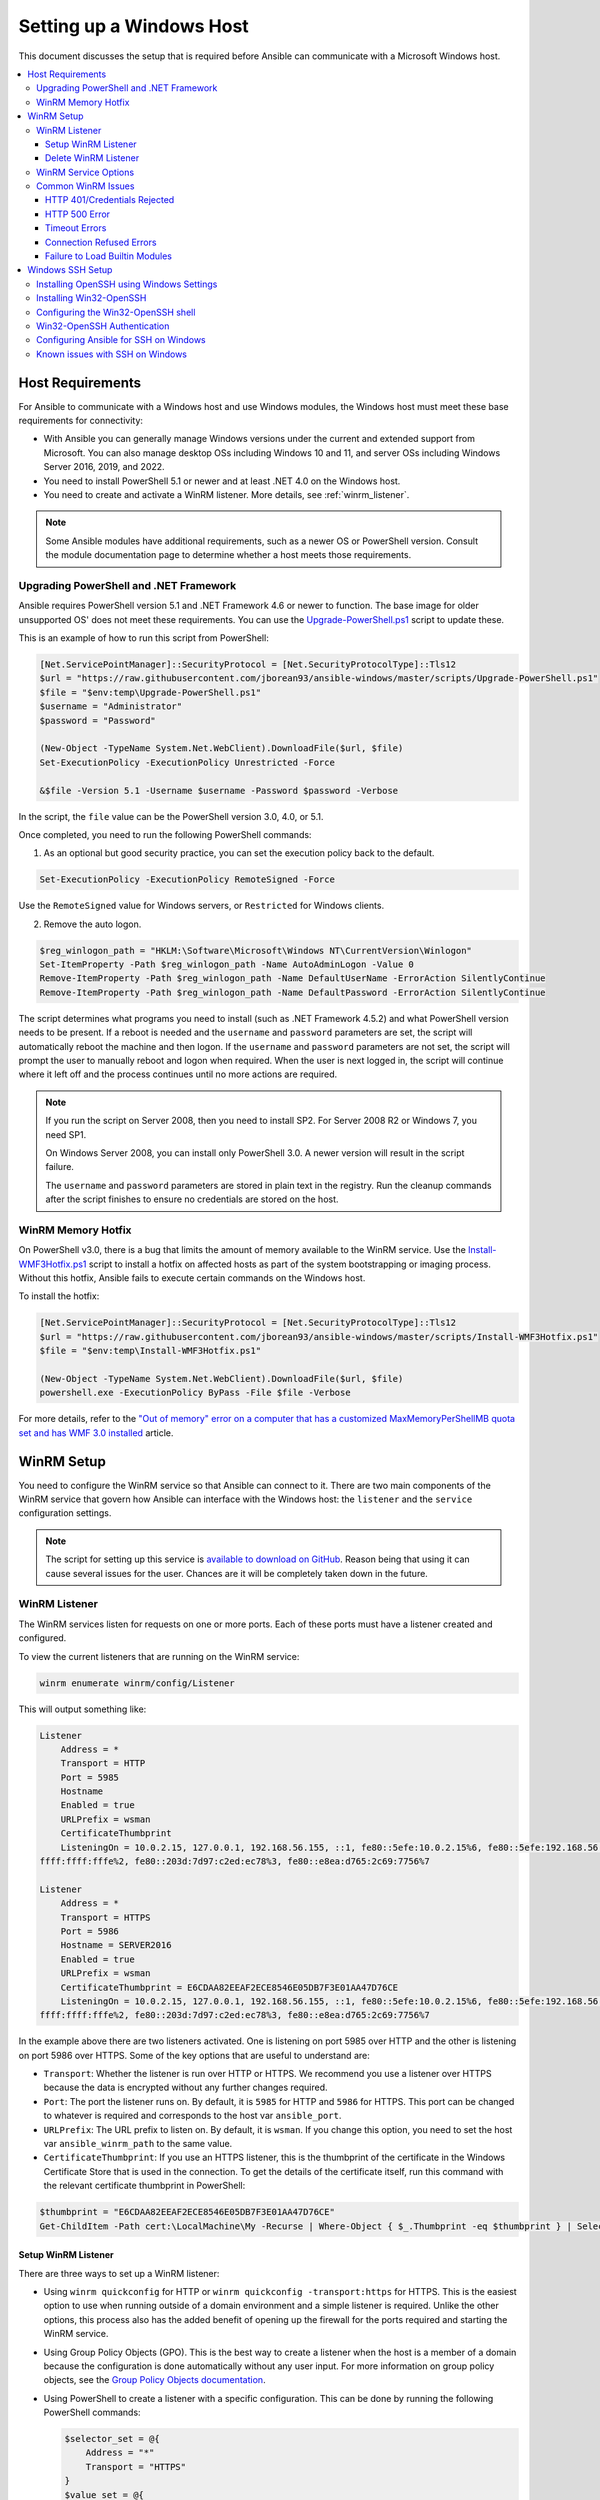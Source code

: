 .. _windows_setup:

Setting up a Windows Host
=========================
This document discusses the setup that is required before Ansible can communicate with a Microsoft Windows host.

.. contents::
   :local:

Host Requirements
`````````````````
For Ansible to communicate with a Windows host and use Windows modules, the
Windows host must meet these base requirements for connectivity:

* With Ansible you can generally manage Windows versions under the current and extended support from Microsoft. You can also manage desktop OSs including Windows 10 and 11, and server OSs including Windows Server 2016, 2019, and 2022.

* You need to install PowerShell 5.1 or newer and at least .NET 4.0 on the Windows host.

* You need to create and activate a WinRM listener. More details, see :ref:`winrm_listener`.

.. Note:: Some Ansible modules have additional requirements, such as a newer OS or PowerShell version. Consult the module documentation page to determine whether a host meets those requirements.

Upgrading PowerShell and .NET Framework
---------------------------------------
Ansible requires PowerShell version 5.1 and .NET Framework 4.6 or newer to function. The base image for older unsupported OS' does not meet these
requirements. You can use the `Upgrade-PowerShell.ps1 <https://github.com/jborean93/ansible-windows/blob/master/scripts/Upgrade-PowerShell.ps1>`_ script to update these.

This is an example of how to run this script from PowerShell:

.. code-block:: powershell

    [Net.ServicePointManager]::SecurityProtocol = [Net.SecurityProtocolType]::Tls12
    $url = "https://raw.githubusercontent.com/jborean93/ansible-windows/master/scripts/Upgrade-PowerShell.ps1"
    $file = "$env:temp\Upgrade-PowerShell.ps1"
    $username = "Administrator"
    $password = "Password"

    (New-Object -TypeName System.Net.WebClient).DownloadFile($url, $file)
    Set-ExecutionPolicy -ExecutionPolicy Unrestricted -Force

    &$file -Version 5.1 -Username $username -Password $password -Verbose

In the script, the ``file`` value can be the PowerShell version 3.0, 4.0, or 5.1.

Once completed, you need to run the following PowerShell commands:

1. As an optional but good security practice, you can set the execution policy back to the default.
   
.. code-block:: powershell

    Set-ExecutionPolicy -ExecutionPolicy RemoteSigned -Force

Use the ``RemoteSigned`` value for Windows servers, or ``Restricted`` for Windows clients.

2. Remove the auto logon.
   
.. code-block:: powershell

    $reg_winlogon_path = "HKLM:\Software\Microsoft\Windows NT\CurrentVersion\Winlogon"
    Set-ItemProperty -Path $reg_winlogon_path -Name AutoAdminLogon -Value 0
    Remove-ItemProperty -Path $reg_winlogon_path -Name DefaultUserName -ErrorAction SilentlyContinue
    Remove-ItemProperty -Path $reg_winlogon_path -Name DefaultPassword -ErrorAction SilentlyContinue

The script determines what programs you need to install (such as .NET Framework 4.5.2) and what PowerShell version needs to be present. If a reboot is needed and the ``username`` and ``password`` parameters are set, the script will automatically reboot the machine and then logon. If the ``username`` and ``password`` parameters are not set, the script will prompt the user to manually reboot and logon when required. When the user is next logged in, the script will continue where it left off and the process continues until no more
actions are required.

.. Note:: If you run the script on Server 2008, then you need to install SP2. For Server 2008 R2 or Windows 7, you need SP1.

    On Windows Server 2008, you can install only PowerShell 3.0. A newer version will result in the script failure.

    The ``username`` and ``password`` parameters are stored in plain text in the registry. Run the cleanup commands after the script finishes to ensure no credentials are stored on the host.


WinRM Memory Hotfix
-------------------
On PowerShell v3.0, there is a bug that limits the amount of memory available to the WinRM service. Use the `Install-WMF3Hotfix.ps1 <https://github.com/jborean93/ansible-windows/blob/master/scripts/Install-WMF3Hotfix.ps1>`_ script to install a hotfix on affected hosts as part of the system bootstrapping or imaging process. Without this hotfix, Ansible fails to execute certain commands on the Windows host.

To install the hotfix:

.. code-block:: powershell

    [Net.ServicePointManager]::SecurityProtocol = [Net.SecurityProtocolType]::Tls12
    $url = "https://raw.githubusercontent.com/jborean93/ansible-windows/master/scripts/Install-WMF3Hotfix.ps1"
    $file = "$env:temp\Install-WMF3Hotfix.ps1"

    (New-Object -TypeName System.Net.WebClient).DownloadFile($url, $file)
    powershell.exe -ExecutionPolicy ByPass -File $file -Verbose

For more details, refer to the `"Out of memory" error on a computer that has a customized MaxMemoryPerShellMB quota set and has WMF 3.0 installed <https://support.microsoft.com/en-us/help/2842230/out-of-memory-error-on-a-computer-that-has-a-customized-maxmemorypersh>`_ article.

WinRM Setup
```````````
You need to configure the WinRM service so that Ansible can connect to it. There are two main components of the WinRM service that govern how Ansible can interface with the Windows host: the ``listener`` and the ``service`` configuration settings.

.. Note:: 
    The script for setting up this service is `available to download on GitHub <https://raw.githubusercontent.com/ansible/ansible-documentation/ae8772176a5c645655c91328e93196bcf741732d/examples/scripts/ConfigureRemotingForAnsible.ps1>`_.
    Reason being that using it can cause several issues for the user. Chances are it will be completely taken down in the future.



.. _winrm_listener:

WinRM Listener
--------------
The WinRM services listen for requests on one or more ports. Each of these ports must have a listener created and configured.

To view the current listeners that are running on the WinRM service:

.. code-block:: powershell

    winrm enumerate winrm/config/Listener

This will output something like:

.. code-block:: powershell

    Listener
        Address = *
        Transport = HTTP
        Port = 5985
        Hostname
        Enabled = true
        URLPrefix = wsman
        CertificateThumbprint
        ListeningOn = 10.0.2.15, 127.0.0.1, 192.168.56.155, ::1, fe80::5efe:10.0.2.15%6, fe80::5efe:192.168.56.155%8, fe80::
    ffff:ffff:fffe%2, fe80::203d:7d97:c2ed:ec78%3, fe80::e8ea:d765:2c69:7756%7

    Listener
        Address = *
        Transport = HTTPS
        Port = 5986
        Hostname = SERVER2016
        Enabled = true
        URLPrefix = wsman
        CertificateThumbprint = E6CDAA82EEAF2ECE8546E05DB7F3E01AA47D76CE
        ListeningOn = 10.0.2.15, 127.0.0.1, 192.168.56.155, ::1, fe80::5efe:10.0.2.15%6, fe80::5efe:192.168.56.155%8, fe80::
    ffff:ffff:fffe%2, fe80::203d:7d97:c2ed:ec78%3, fe80::e8ea:d765:2c69:7756%7

In the example above there are two listeners activated. One is listening on port 5985 over HTTP and the other is listening on port 5986 over HTTPS. Some of the key options that are useful to understand are:

* ``Transport``: Whether the listener is run over HTTP or HTTPS. We recommend you use a listener over HTTPS because the data is encrypted without any further changes required.

* ``Port``: The port the listener runs on. By default, it is ``5985`` for HTTP and ``5986`` for HTTPS. This port can be changed to whatever is required and corresponds to the host var ``ansible_port``.

* ``URLPrefix``: The URL prefix to listen on. By default, it is ``wsman``. If you change this option, you need to set the host var ``ansible_winrm_path`` to the same value.

* ``CertificateThumbprint``: If you use an HTTPS listener, this is the thumbprint of the certificate in the Windows Certificate Store that is used in the connection. To get the details of the certificate itself, run this command with the relevant certificate thumbprint in PowerShell:

.. code-block:: powershell

    $thumbprint = "E6CDAA82EEAF2ECE8546E05DB7F3E01AA47D76CE"
    Get-ChildItem -Path cert:\LocalMachine\My -Recurse | Where-Object { $_.Thumbprint -eq $thumbprint } | Select-Object *

Setup WinRM Listener
++++++++++++++++++++
There are three ways to set up a WinRM listener:

* Using ``winrm quickconfig`` for HTTP or ``winrm quickconfig -transport:https`` for HTTPS. This is the easiest option to use when running outside of a domain environment and a simple listener is required. Unlike the other options, this process also has the added benefit of opening up the firewall for the ports required and starting the WinRM service.

* Using Group Policy Objects (GPO). This is the best way to create a listener when the host is a member of a domain because the configuration is done automatically without any user input. For more information on group policy objects, see the `Group Policy Objects documentation <https://msdn.microsoft.com/en-us/library/aa374162(v=vs.85).aspx>`_.

* Using PowerShell to create a listener with a specific configuration. This can be done by running the following PowerShell commands:

  .. code-block:: powershell

      $selector_set = @{
          Address = "*"
          Transport = "HTTPS"
      }
      $value_set = @{
          CertificateThumbprint = "E6CDAA82EEAF2ECE8546E05DB7F3E01AA47D76CE"
      }

      New-WSManInstance -ResourceURI "winrm/config/Listener" -SelectorSet $selector_set -ValueSet $value_set

  To see the other options with this PowerShell command, refer to the
  `New-WSManInstance <https://docs.microsoft.com/en-us/powershell/module/microsoft.wsman.management/new-wsmaninstance?view=powershell-5.1>`_ documentation.

.. Note:: When creating an HTTPS listener, you must create and store a certificate in the ``LocalMachine\My`` certificate store.

Delete WinRM Listener
+++++++++++++++++++++
* To remove all WinRM listeners:

.. code-block:: powershell

    Remove-Item -Path WSMan:\localhost\Listener\* -Recurse -Force

* To remove only those listeners that run over HTTPS:

.. code-block:: powershell

    Get-ChildItem -Path WSMan:\localhost\Listener | Where-Object { $_.Keys -contains "Transport=HTTPS" } | Remove-Item -Recurse -Force

.. Note:: The ``Keys`` object is an array of strings, so it can contain different values. By default, it contains a key for ``Transport=`` and ``Address=`` which correspond to the values from the ``winrm enumerate winrm/config/Listeners`` command.

WinRM Service Options
---------------------
You can control the behavior of the WinRM service component, including authentication options and memory settings.

To get an output of the current service configuration options, run the following command:

.. code-block:: powershell

    winrm get winrm/config/Service
    winrm get winrm/config/Winrs

This will output something like:

.. code-block:: powershell

    Service
        RootSDDL = O:NSG:BAD:P(A;;GA;;;BA)(A;;GR;;;IU)S:P(AU;FA;GA;;;WD)(AU;SA;GXGW;;;WD)
        MaxConcurrentOperations = 4294967295
        MaxConcurrentOperationsPerUser = 1500
        EnumerationTimeoutms = 240000
        MaxConnections = 300
        MaxPacketRetrievalTimeSeconds = 120
        AllowUnencrypted = false
        Auth
            Basic = true
            Kerberos = true
            Negotiate = true
            Certificate = true
            CredSSP = true
            CbtHardeningLevel = Relaxed
        DefaultPorts
            HTTP = 5985
            HTTPS = 5986
        IPv4Filter = *
        IPv6Filter = *
        EnableCompatibilityHttpListener = false
        EnableCompatibilityHttpsListener = false
        CertificateThumbprint
        AllowRemoteAccess = true

    Winrs
        AllowRemoteShellAccess = true
        IdleTimeout = 7200000
        MaxConcurrentUsers = 2147483647
        MaxShellRunTime = 2147483647
        MaxProcessesPerShell = 2147483647
        MaxMemoryPerShellMB = 2147483647
        MaxShellsPerUser = 2147483647

You do not need to change the majority of these options. However, some of the important ones to know about are:

* ``Service\AllowUnencrypted`` - specifies whether WinRM will allow HTTP traffic without message encryption. Message level encryption is only possible when the ``ansible_winrm_transport`` variable is ``ntlm``, ``kerberos`` or ``credssp``. By default, this is ``false`` and you should only set it to ``true`` when debugging WinRM messages.

* ``Service\Auth\*`` - defines what authentication options you can use with the WinRM service. By default, ``Negotiate (NTLM)`` and ``Kerberos`` are enabled.

* ``Service\Auth\CbtHardeningLevel`` - specifies whether channel binding tokens are not verified (None), verified but not required (Relaxed), or verified and required (Strict). CBT is only used when connecting with NT LAN Manager (NTLM) or Kerberos over HTTPS.

* ``Service\CertificateThumbprint`` - thumbprint of the certificate for encrypting the TLS channel used with CredSSP authentication. By default, this is empty. A self-signed certificate is generated when the WinRM service starts and is used in the TLS process.

* ``Winrs\MaxShellRunTime`` - maximum time, in milliseconds, that a remote command is allowed to execute.

* ``Winrs\MaxMemoryPerShellMB`` - maximum amount of memory allocated per shell, including its child processes.

To modify a setting under the ``Service`` key in PowerShell, you need to provide a path to the option after ``winrm/config/Service``:

.. code-block:: powershell

    Set-Item -Path WSMan:\localhost\Service\{path} -Value {some_value}

For example, to change ``Service\Auth\CbtHardeningLevel``:

.. code-block:: powershell

    Set-Item -Path WSMan:\localhost\Service\Auth\CbtHardeningLevel -Value Strict

To modify a setting under the ``Winrs`` key in PowerShell, you need to provide a path to the option after ``winrm/config/Winrs``:

.. code-block:: powershell

    Set-Item -Path WSMan:\localhost\Shell\{path} -Value {some_value}

For example, to change ``Winrs\MaxShellRunTime``:

.. code-block:: powershell

    Set-Item -Path WSMan:\localhost\Shell\MaxShellRunTime -Value 2147483647

.. Note:: If you run the command in a domain environment, some of these options are set by
    GPO and cannot be changed on the host itself. When you configure a key with GPO, it contains the text ``[Source="GPO"]`` next to the value.

Common WinRM Issues
-------------------
WinRM has a wide range of configuration options, which makes its configuration complex. As a result, errors that Ansible displays could in fact be problems with the host setup instead.

To identify a host issue, run the following command from another Windows host to connect to the target Windows host.

* To test HTTP:

.. code-block:: powershell

    winrs -r:http://server:5985/wsman -u:Username -p:Password ipconfig

* To test HTTPS:

.. code-block:: powershell

    winrs -r:https://server:5986/wsman -u:Username -p:Password -ssl ipconfig

The command will fail if the certificate is not verifiable.
   
* To test HTTPS ignoring certificate verification:

.. code-block:: powershell

    $username = "Username"
    $password = ConvertTo-SecureString -String "Password" -AsPlainText -Force
    $cred = New-Object -TypeName System.Management.Automation.PSCredential -ArgumentList $username, $password

    $session_option = New-PSSessionOption -SkipCACheck -SkipCNCheck -SkipRevocationCheck
    Invoke-Command -ComputerName server -UseSSL -ScriptBlock { ipconfig } -Credential $cred -SessionOption $session_option

If any of the above commands fail, the issue is probably related to the WinRM setup.

HTTP 401/Credentials Rejected
+++++++++++++++++++++++++++++
An HTTP 401 error indicates the authentication process failed during the initial
connection. You can check the following to troubleshoot:

* The credentials are correct and set properly in your inventory with the ``ansible_user`` and ``ansible_password`` variables.

* The user is a member of the local Administrators group or has been explicitly granted access. You can perform a connection test with the ``winrs`` command to rule this out.

* The authentication option set by the ``ansible_winrm_transport`` variable is enabled under ``Service\Auth\*``.

* If running over HTTP and not HTTPS, use ``ntlm``, ``kerberos`` or ``credssp`` with the ``ansible_winrm_message_encryption: auto`` custom inventory variable to enable message encryption. If you use another authentication option, or if it is not possible to upgrade the installed ``pywinrm`` package, you can set ``Service\AllowUnencrypted`` to ``true``. This is recommended only for troubleshooting.

* The downstream packages ``pywinrm``, ``requests-ntlm``, ``requests-kerberos``, and/or ``requests-credssp`` are up to date using ``pip``.

* For Kerberos authentication, ensure that ``Service\Auth\CbtHardeningLevel`` is not set to ``Strict``.

* For Basic or Certificate authentication, make sure that the user is a local account. Domain accounts do not work with Basic and Certificate authentication.

HTTP 500 Error
++++++++++++++
An HTTP 500 error indicates a problem with the WinRM service. You can check the following to troubleshoot:

* The number of your currently open shells has not exceeded either ``WinRsMaxShellsPerUser``. Alternatively, you did not exceed any of the other Winrs quotas.

Timeout Errors
+++++++++++++++
Sometimes Ansible is unable to reach the host. These instances usually indicate a problem with the network connection. You can check the following to troubleshoot:

* The firewall is not set to block the configured WinRM listener ports.
* A WinRM listener is enabled on the port and path set by the host vars.
* The ``winrm`` service is running on the Windows host and is configured for the automatic start.

Connection Refused Errors
+++++++++++++++++++++++++
When you communicate with the WinRM service on the host you may encounter some problems. Check the following to help with the troubleshooting:

* The WinRM service is up and running on the host. Use the ``(Get-Service -Name winrm).Status`` command to get the status of the service.
* The host firewall is allowing traffic over the WinRM port. By default, this is ``5985`` for HTTP and ``5986`` for HTTPS.

Sometimes an installer may restart the WinRM or HTTP service and cause this error. The best way to deal with this is to use the ``win_psexec`` module from another Windows host.

Failure to Load Builtin Modules
+++++++++++++++++++++++++++++++
Sometimes PowerShell fails with an error message similar to:

.. code-block:: powershell

    The 'Out-String' command was found in the module 'Microsoft.PowerShell.Utility', but the module could not be loaded.

In that case, there could be a problem when trying to access all the paths specified by the ``PSModulePath`` environment variable.

A common cause of this issue is that ``PSModulePath`` contains a Universal Naming Convention (UNC) path to a file share. Additionally, the double hop/credential delegation issue causes that the Ansible process cannot access these folders. To work around this problem is to either:

* Remove the UNC path from ``PSModulePath``.
  
or

* Use an authentication option that supports credential delegation like ``credssp`` or ``kerberos``. You need to have the credential delegation enabled.

See `KB4076842 <https://support.microsoft.com/en-us/help/4076842>`_ for more information on this problem.

Windows SSH Setup
`````````````````
Ansible 2.8 has added an experimental SSH connection for Windows-managed nodes.

.. warning::
    Use this feature at your own risk! Using SSH with Windows is experimental. This implementation may make
    backwards incompatible changes in future releases. The server-side components can be unreliable depending on your installed version.

Installing OpenSSH using Windows Settings
-----------------------------------------
You can use OpenSSH to connect Windows 10 clients to Windows Server 2019. OpenSSH Client is available to install on Windows 10 build 1809 and later. OpenSSH Server is available to install on Windows Server 2019 and later.

For more information, refer to `Get started with OpenSSH for Windows <https://docs.microsoft.com/en-us/windows-server/administration/openssh/openssh_install_firstuse>`_.

Installing Win32-OpenSSH
------------------------
To install the `Win32-OpenSSH <https://github.com/PowerShell/Win32-OpenSSH>`_ service for use with
Ansible, select one of these installation options:

* Manually install ``Win32-OpenSSH``, following the `install instructions <https://github.com/PowerShell/Win32-OpenSSH/wiki/Install-Win32-OpenSSH>`_ from Microsoft.

* Use Chocolatey:

.. code-block:: powershell

    choco install --package-parameters=/SSHServerFeature openssh

* Use the ``win_chocolatey`` Ansible module:

.. code-block:: yaml

    - name: install the Win32-OpenSSH service
      win_chocolatey:
        name: openssh
        package_params: /SSHServerFeature
        state: present

* Install an Ansible Galaxy role for example `jborean93.win_openssh <https://galaxy.ansible.com/jborean93/win_openssh>`_:

.. code-block:: powershell

    ansible-galaxy install jborean93.win_openssh

* Use the role in your playbook:

.. code-block:: yaml

    - name: install Win32-OpenSSH service
      hosts: windows
      gather_facts: false
      roles:
      - role: jborean93.win_openssh
        opt_openssh_setup_service: True

.. note:: ``Win32-OpenSSH`` is still a beta product and is constantly being updated to include new features and bug fixes. If you use SSH as a connection option for Windows, we highly recommend you install the latest version.

Configuring the Win32-OpenSSH shell
-----------------------------------

By default, ``Win32-OpenSSH`` uses ``cmd.exe`` as a shell.

* To configure a different shell, use an Ansible playbook with a task to define the registry setting:

.. code-block:: yaml

    - name: set the default shell to PowerShell
      win_regedit:
        path: HKLM:\SOFTWARE\OpenSSH
        name: DefaultShell
        data: C:\Windows\System32\WindowsPowerShell\v1.0\powershell.exe
        type: string
        state: present

* To revert the settings to the default shell:

.. code-block:: yaml

    - name: set the default shell to cmd
      win_regedit:
        path: HKLM:\SOFTWARE\OpenSSH
        name: DefaultShell
        state: absent

Win32-OpenSSH Authentication
----------------------------
Win32-OpenSSH authentication with Windows is similar to SSH authentication on Unix/Linux hosts. You can use a plaintext password or SSH public key authentication.

For the key-based authentication:

* Add your public keys to an ``authorized_key`` file in the ``.ssh`` folder of the user's profile directory.

* Configure the SSH service using the ``sshd_config`` file.

When using SSH key authentication with Ansible, the remote session will not have access to user credentials and will fail when attempting to access a network resource. This is also known as the double-hop or credential delegation issue. To work around this problem:

* Use plaintext password authentication by setting the ``ansible_password`` variable.
* Use the ``become`` directive on the task with the credentials of the user that needs access to the remote resource.

Configuring Ansible for SSH on Windows
--------------------------------------
To configure Ansible to use SSH for Windows hosts, you must set two connection variables:

* set ``ansible_connection`` to ``ssh``
* set ``ansible_shell_type`` to ``cmd`` or ``powershell``

The ``ansible_shell_type`` variable should reflect the ``DefaultShell`` configured on the Windows host. Set ``ansible_shell_type`` to ``cmd`` for the default shell. Alternatively, set ``ansible_shell_type`` to ``powershell`` if you changed ``DefaultShell`` to PowerShell.

Known issues with SSH on Windows
--------------------------------
Using SSH with Windows is experimental. Currently, existing issues are:

* Win32-OpenSSH versions older than ``v7.9.0.0p1-Beta`` do not work when ``powershell`` is the shell type.
* While Secure Copy Protocol (SCP) should work, SSH File Transfer Protocol (SFTP) is the recommended mechanism to use when copying or fetching a file.

.. seealso::

    :ref:`about_playbooks`
       An introduction to playbooks
    :ref:`playbooks_best_practices`
       Tips and tricks for playbooks
    :ref:`List of Windows Modules <windows_modules>`
       Windows-specific module list, all implemented in PowerShell
    `User Mailing List <https://groups.google.com/group/ansible-project>`_
       Have a question?  Stop by the Google group!
    :ref:`communication_irc`
       How to join Ansible chat channels

